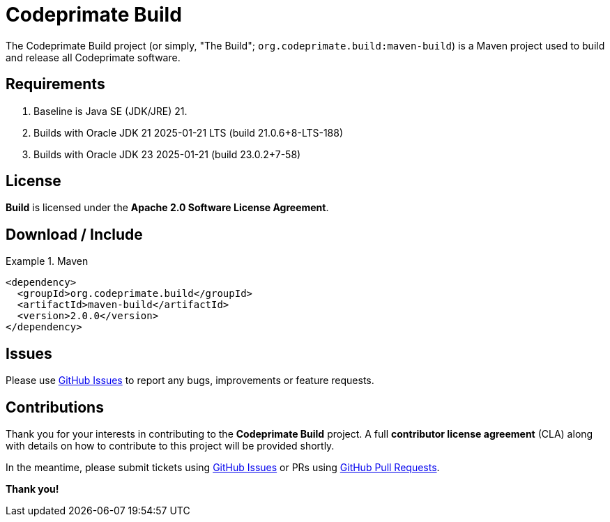 [[codeprimate-build]]
= Codeprimate Build
:version: 2.0.0


The Codeprimate Build project (or simply, "The Build"; `org.codeprimate.build:maven-build`) is a Maven project
used to build and release all Codeprimate software.

[[requirements]]
== Requirements

1. Baseline is Java SE (JDK/JRE) 21.
2. Builds with Oracle JDK 21 2025-01-21 LTS (build 21.0.6+8-LTS-188)
3. Builds with Oracle JDK 23 2025-01-21 (build 23.0.2+7-58)

[[license]]
== License

*Build* is licensed under the **Apache 2.0 Software License Agreement**.

[[download]]
== Download / Include

.Maven
====
[source,xml]
[subs="verbatim,attributes"]
----
<dependency>
  <groupId>org.codeprimate.build</groupId>
  <artifactId>maven-build</artifactId>
  <version>{version}</version>
</dependency>
----
====

[[issues]]
== Issues

Please use https://github.com/codeprimate-software/cp-build/issues[GitHub Issues] to report any bugs, improvements
or feature requests.

[[contributions]]
== Contributions

Thank you for your interests in contributing to the *Codeprimate Build* project.  A full *contributor license agreement*
(CLA) along with details on how to contribute to this project will be provided shortly.

In the meantime, please submit tickets using https://github.com/codeprimate-software/cp-build/issues[GitHub Issues]
or PRs using https://github.com/codeprimate-software/cp-build/pulls[GitHub Pull Requests].

**Thank you!**
